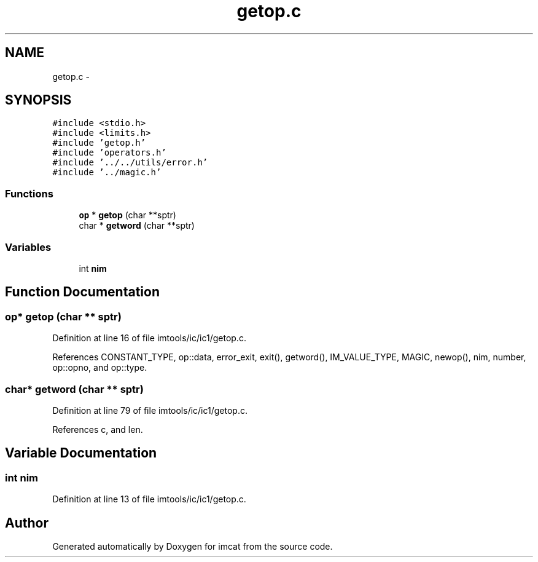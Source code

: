 .TH "getop.c" 3 "23 Dec 2003" "imcat" \" -*- nroff -*-
.ad l
.nh
.SH NAME
getop.c \- 
.SH SYNOPSIS
.br
.PP
\fC#include <stdio.h>\fP
.br
\fC#include <limits.h>\fP
.br
\fC#include 'getop.h'\fP
.br
\fC#include 'operators.h'\fP
.br
\fC#include '../../utils/error.h'\fP
.br
\fC#include '../magic.h'\fP
.br

.SS "Functions"

.in +1c
.ti -1c
.RI "\fBop\fP * \fBgetop\fP (char **sptr)"
.br
.ti -1c
.RI "char * \fBgetword\fP (char **sptr)"
.br
.in -1c
.SS "Variables"

.in +1c
.ti -1c
.RI "int \fBnim\fP"
.br
.in -1c
.SH "Function Documentation"
.PP 
.SS "\fBop\fP* getop (char ** sptr)"
.PP
Definition at line 16 of file imtools/ic/ic1/getop.c.
.PP
References CONSTANT_TYPE, op::data, error_exit, exit(), getword(), IM_VALUE_TYPE, MAGIC, newop(), nim, number, op::opno, and op::type.
.SS "char* getword (char ** sptr)"
.PP
Definition at line 79 of file imtools/ic/ic1/getop.c.
.PP
References c, and len.
.SH "Variable Documentation"
.PP 
.SS "int \fBnim\fP"
.PP
Definition at line 13 of file imtools/ic/ic1/getop.c.
.SH "Author"
.PP 
Generated automatically by Doxygen for imcat from the source code.
